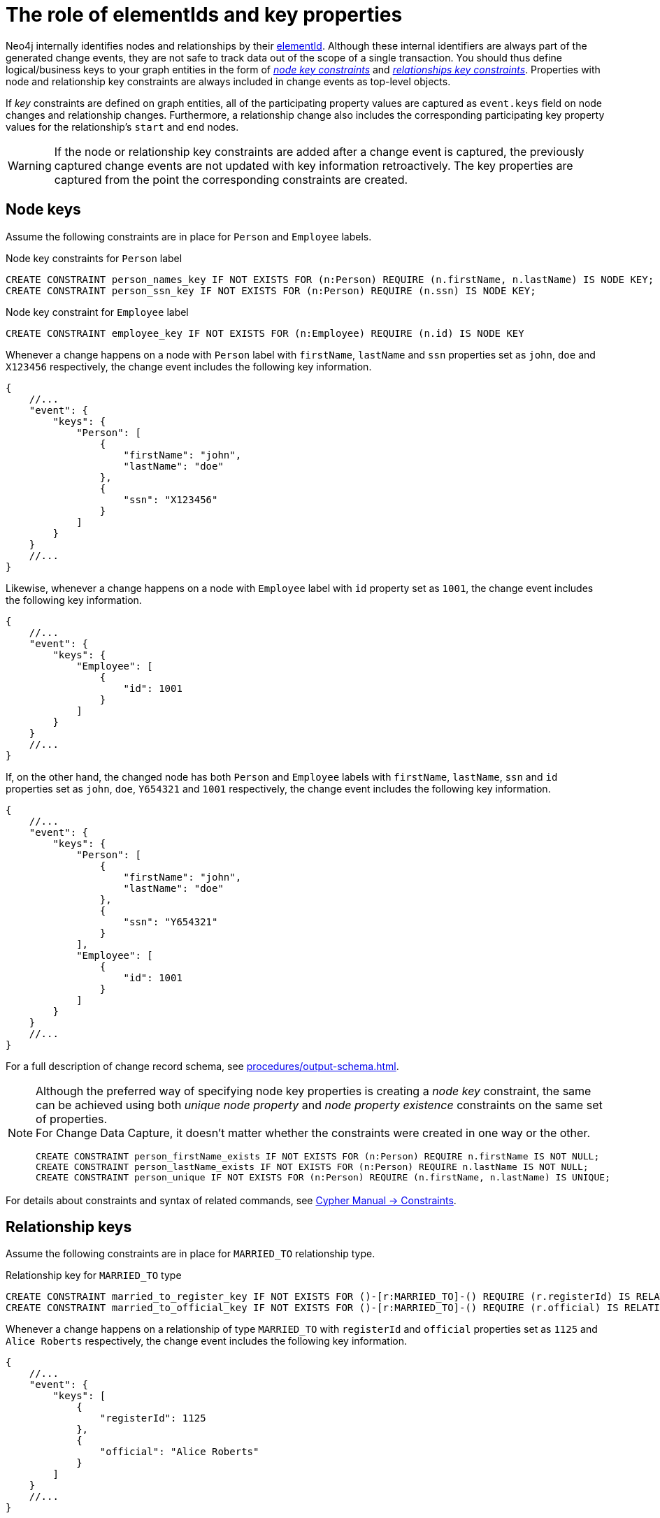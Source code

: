= The role of elementIds and key properties

Neo4j internally identifies nodes and relationships by their link:https://neo4j.com/docs/cypher-manual/current/functions/scalar/#functions-elementid[elementId].
Although these internal identifiers are always part of the generated change events, they are not safe to track data out of the scope of a single transaction.
You should thus define logical/business keys to your graph entities in the form of  link:https://neo4j.com/docs/cypher-manual/current/constraints/examples/#constraints-examples-node-key[_node key constraints_] and link:https://neo4j.com/docs/cypher-manual/current/constraints/examples/#constraints-examples-relationship-key[_relationships key constraints_].
Properties with node and relationship key constraints are always included in change events as top-level objects.

If _key_ constraints are defined on graph entities, all of the participating property values are captured as `event.keys` field on node changes and relationship changes.
Furthermore, a relationship change also includes the corresponding participating key property values for the relationship's `start` and `end` nodes.

[WARNING]
====
If the node or relationship key constraints are added after a change event is captured, the previously captured change events are not updated with key information retroactively.
The key properties are captured from the point the corresponding constraints are created.
====

== Node keys

Assume the following constraints are in place for `Person` and `Employee` labels.

.Node key constraints for `Person` label
[source, cypher]
----
CREATE CONSTRAINT person_names_key IF NOT EXISTS FOR (n:Person) REQUIRE (n.firstName, n.lastName) IS NODE KEY;
CREATE CONSTRAINT person_ssn_key IF NOT EXISTS FOR (n:Person) REQUIRE (n.ssn) IS NODE KEY;
----
// `person_names` gets later dropped because of existence+uniqueness split constraints example

.Node key constraint for `Employee` label
[source, cypher]
----
CREATE CONSTRAINT employee_key IF NOT EXISTS FOR (n:Employee) REQUIRE (n.id) IS NODE KEY
----

Whenever a change happens on a node with `Person` label with `firstName`, `lastName` and `ssn` properties set as `john`, `doe` and `X123456` respectively, the change event includes the following key information.

[source, json]
----
{
    //...
    "event": {
        "keys": {
            "Person": [
                {
                    "firstName": "john",
                    "lastName": "doe"
                },
                {
                    "ssn": "X123456"
                }
            ]
        }
    }
    //...
}
----

Likewise, whenever a change happens on a node with `Employee` label with `id` property set as `1001`, the change event includes the following key information.

[source, json]
----
{
    //...
    "event": {
        "keys": {
            "Employee": [
                {
                    "id": 1001
                }
            ]
        }
    }
    //...
}
----

If, on the other hand, the changed node has both `Person` and `Employee` labels with `firstName`, `lastName`, `ssn` and `id` properties set as `john`, `doe`, `Y654321` and `1001` respectively, the change event includes the following key information.

[source, json]
----
{
    //...
    "event": {
        "keys": {
            "Person": [
                {
                    "firstName": "john",
                    "lastName": "doe"
                },
                {
                    "ssn": "Y654321"
                }
            ],
            "Employee": [
                {
                    "id": 1001
                }
            ]
        }
    }
    //...
}
----

For a full description of change record schema, see xref:procedures/output-schema.adoc[].

[NOTE]
====
Although the preferred way of specifying node key properties is creating a _node key_ constraint, the same can be achieved using both _unique node property_ and _node property existence_ constraints on the same set of properties. +
For Change Data Capture, it doesn't matter whether the constraints were created in one way or the other.


////
[source, cypher, test-setup]
----
DROP CONSTRAINT person_names_key
----
////

[source, cypher]
----
CREATE CONSTRAINT person_firstName_exists IF NOT EXISTS FOR (n:Person) REQUIRE n.firstName IS NOT NULL;
CREATE CONSTRAINT person_lastName_exists IF NOT EXISTS FOR (n:Person) REQUIRE n.lastName IS NOT NULL;
CREATE CONSTRAINT person_unique IF NOT EXISTS FOR (n:Person) REQUIRE (n.firstName, n.lastName) IS UNIQUE;
----
====

For details about constraints and syntax of related commands, see link:{neo4j-docs-base-uri}/cypher-manual/{page-version}/constraints[Cypher Manual -> Constraints].


== Relationship keys

Assume the following constraints are in place for `MARRIED_TO` relationship type.

.Relationship key for `MARRIED_TO` type
[source, cypher]
----
CREATE CONSTRAINT married_to_register_key IF NOT EXISTS FOR ()-[r:MARRIED_TO]-() REQUIRE (r.registerId) IS RELATIONSHIP KEY;
CREATE CONSTRAINT married_to_official_key IF NOT EXISTS FOR ()-[r:MARRIED_TO]-() REQUIRE (r.official) IS RELATIONSHIP KEY;
----
// `married_to_register_key` gets later dropped because of existence+uniqueness split constraints example


Whenever a change happens on a relationship of type `MARRIED_TO` with `registerId` and `official` properties set as `1125` and `Alice Roberts` respectively, the change event includes the following key information.

[source, json]
----
{
    //...
    "event": {
        "keys": [
            {
                "registerId": 1125
            },
            {
                "official": "Alice Roberts"
            }
        ]
    }
    //...
}
----

If the relationship's start and end nodes correspond to nodes with node key constraint, those property values are also included in the change event.

[source, json, role=nocollapse]
----
{
    //...
    "event": {
        "start": {
            "elementId": "<element-id>",
            "labels": ["Person"],
            "keys": {
                "Person": [
                    {
                        "firstName": "john",
                        "lastName": "doe"
                    }
                ]
            }
        },
        "end": {
            "elementId": "<element-id>",
            "labels": ["Person"],
            "keys": {
                "Person": [
                    {
                        "firstName": "mary",
                        "lastName": "doe"
                    }
                ]
            }
        },
        "keys": [
            {
                "registerId": 1125
            },
            {
                "official": "Alice Roberts"
            }
        ]
    }
    //...
}
----

For a full description of change record schema, see xref:procedures/output-schema.adoc[].

[NOTE]
====
Although the preferred way of specifying relationship key properties is creating _relationship key_ constraint, the same can be achieved using both _unique relationship property_ and _relationship property existence_ constraints on the same set of properties. +
For Change Data Capture, it doesn't matter whether the constraints were created in one way or the other.

////
[source, cypher, test-setup]
----
DROP CONSTRAINT married_to_register_key
----
////

[source, cypher]
----
CREATE CONSTRAINT married_to_registerId_exists IF NOT EXISTS FOR ()-[r:MARRIED_TO]-() REQUIRE (r.registerId) IS NOT NULL;
CREATE CONSTRAINT married_to_registerId_unique IF NOT EXISTS FOR ()-[r:MARRIED_TO]-() REQUIRE (r.registerId) IS UNIQUE;
----
====

For details about constraints and syntax of related commands, see link:{neo4j-docs-base-uri}/cypher-manual/{page-version}/constraints[Cypher Manual -> Constraints].
